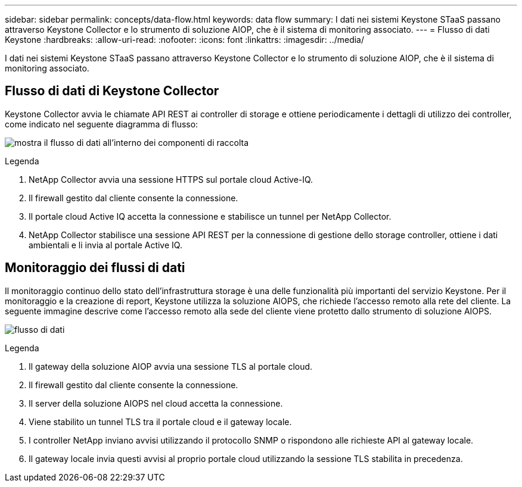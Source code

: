 ---
sidebar: sidebar 
permalink: concepts/data-flow.html 
keywords: data flow 
summary: I dati nei sistemi Keystone STaaS passano attraverso Keystone Collector e lo strumento di soluzione AIOP, che è il sistema di monitoring associato. 
---
= Flusso di dati Keystone
:hardbreaks:
:allow-uri-read: 
:nofooter: 
:icons: font
:linkattrs: 
:imagesdir: ../media/


[role="lead"]
I dati nei sistemi Keystone STaaS passano attraverso Keystone Collector e lo strumento di soluzione AIOP, che è il sistema di monitoring associato.



== Flusso di dati di Keystone Collector

Keystone Collector avvia le chiamate API REST ai controller di storage e ottiene periodicamente i dettagli di utilizzo dei controller, come indicato nel seguente diagramma di flusso:

image:collector-data-flow.png["mostra il flusso di dati all'interno dei componenti di raccolta"]

.Legenda
. NetApp Collector avvia una sessione HTTPS sul portale cloud Active-IQ.
. Il firewall gestito dal cliente consente la connessione.
. Il portale cloud Active IQ accetta la connessione e stabilisce un tunnel per NetApp Collector.
. NetApp Collector stabilisce una sessione API REST per la connessione di gestione dello storage controller, ottiene i dati ambientali e li invia al portale Active IQ.




== Monitoraggio dei flussi di dati

Il monitoraggio continuo dello stato dell'infrastruttura storage è una delle funzionalità più importanti del servizio Keystone. Per il monitoraggio e la creazione di report, Keystone utilizza la soluzione AIOPS, che richiede l'accesso remoto alla rete del cliente. La seguente immagine descrive come l'accesso remoto alla sede del cliente viene protetto dallo strumento di soluzione AIOPS.

image:monitoring-flow.png["flusso di dati"]

.Legenda
. Il gateway della soluzione AIOP avvia una sessione TLS al portale cloud.
. Il firewall gestito dal cliente consente la connessione.
. Il server della soluzione AIOPS nel cloud accetta la connessione.
. Viene stabilito un tunnel TLS tra il portale cloud e il gateway locale.
. I controller NetApp inviano avvisi utilizzando il protocollo SNMP o rispondono alle richieste API al gateway locale.
. Il gateway locale invia questi avvisi al proprio portale cloud utilizzando la sessione TLS stabilita in precedenza.

